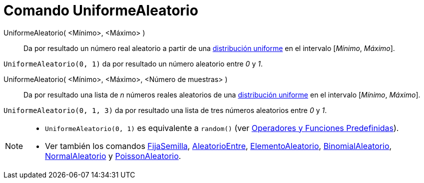 = Comando UniformeAleatorio
:page-en: commands/RandomUniform
ifdef::env-github[:imagesdir: /es/modules/ROOT/assets/images]

UniformeAleatorio( <Mínimo>, <Máximo> )::
  Da por resultado un número real aleatorio a partir de una
  https://es.wikipedia.org/wiki/Distribuci%C3%B3n_uniforme_continua[distribución uniforme] en el intervalo [_Mínimo_,
  _Máximo_].

[EXAMPLE]
====

`++UniformeAleatorio(0, 1)++` da por resultado un número aleatorio entre _0_ y _1_.

====

UniformeAleatorio( <Mínimo>, <Máximo>, <Número de muestras> )::
  Da por resultado una lista de _n_ números reales aleatorios de una https://es.wikipedia.org/wiki/Distribuci%C3%B3n_uniforme_continua[distribución uniforme] en el intervalo [_Mínimo_, _Máximo_].

[EXAMPLE]
====

`++UniformeAleatorio(0, 1, 3)++` da por resultado una lista de tres números aleatorios entre _0_ y _1_.

====

[NOTE]
====

* `++UniformeAleatorio(0, 1)++` es equivalente a `++random()++` (ver
xref:/Operadores_y_Funciones_Predefinidas.adoc[Operadores y Funciones Predefinidas]).
* Ver también los comandos xref:/commands/FijaSemilla.adoc[FijaSemilla],
xref:/commands/AleatorioEntre.adoc[AleatorioEntre], xref:/commands/ElementoAleatorio.adoc[ElementoAleatorio],
xref:/commands/BinomialAleatorio.adoc[BinomialAleatorio], xref:/commands/NormalAleatorio.adoc[NormalAleatorio] y
xref:/commands/PoissonAleatorio.adoc[PoissonAleatorio].

====
